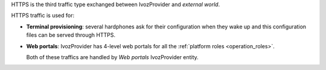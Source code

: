 HTTPS is the third traffic type exchanged between IvozProvider and *external
world*.

HTTPS traffic is used for:

- **Terminal provisioning**: several hardphones ask for their configuration when
  they wake up and this configuration files can be served through HTTPS.

- **Web portals**: IvozProvider has 4-level web portals for all the
  :ref:`platform roles <operation_roles>`.

  Both of these traffics are handled by *Web portals* IvozProvider entity.
